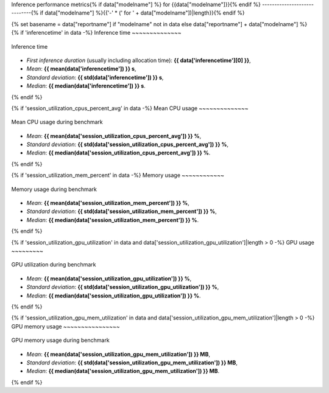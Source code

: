 Inference performance metrics{% if data["modelname"] %} for {{data["modelname"]}}{% endif %}
-----------------------------{% if data["modelname"] %}{{'-' * (' for ' + data["modelname"])|length}}{% endif %}

{% set basename = data["reportname"] if "modelname" not in data else data["reportname"] + data["modelname"] %}
{% if 'inferencetime' in data -%}
Inference time
~~~~~~~~~~~~~~

.. figure:: {{data["inferencetimepath"]}}
    :name: {{basename}}_inferencetime
    :alt: Inference time
    :align: center

    Inference time

* *First inference duration* (usually including allocation time): **{{ data['inferencetime'][0] }}**,
* *Mean*: **{{ mean(data['inferencetime']) }} s**,
* *Standard deviation*: **{{ std(data['inferencetime']) }} s**,
* *Median*: **{{ median(data['inferencetime']) }} s**.
{% endif %}

{% if 'session_utilization_cpus_percent_avg' in data -%}
Mean CPU usage
~~~~~~~~~~~~~~

.. figure:: {{data["cpuusagepath"]}}
    :name: {{basename}}_cpuusage
    :alt: Mean CPU usage
    :align: center

    Mean CPU usage during benchmark

* *Mean*: **{{ mean(data['session_utilization_cpus_percent_avg']) }} %**,
* *Standard deviation*: **{{ std(data['session_utilization_cpus_percent_avg']) }} %**,
* *Median*: **{{ median(data['session_utilization_cpus_percent_avg']) }} %**.
{% endif %}

{% if 'session_utilization_mem_percent' in data -%}
Memory usage
~~~~~~~~~~~~

.. figure:: {{data["memusagepath"]}}
    :name: {{basename}}_memusage
    :alt: Memory usage
    :align: center

    Memory usage during benchmark

* *Mean*: **{{ mean(data['session_utilization_mem_percent']) }} %**,
* *Standard deviation*: **{{ std(data['session_utilization_mem_percent']) }} %**,
* *Median*: **{{ median(data['session_utilization_mem_percent']) }} %**.
{% endif %}

{% if 'session_utilization_gpu_utilization' in data and data['session_utilization_gpu_utilization']|length > 0 -%}
GPU usage
~~~~~~~~~

.. figure:: {{data["gpuusagepath"]}}
    :name: {{basename}}_gpuusage
    :alt: GPU usage
    :align: center

    GPU utilization during benchmark

* *Mean*: **{{ mean(data['session_utilization_gpu_utilization']) }} %**,
* *Standard deviation*: **{{ std(data['session_utilization_gpu_utilization']) }} %**,
* *Median*: **{{ median(data['session_utilization_gpu_utilization']) }} %**.
{% endif %}

{% if 'session_utilization_gpu_mem_utilization' in data and data['session_utilization_gpu_mem_utilization']|length > 0 -%}
GPU memory usage
~~~~~~~~~~~~~~~~

.. figure:: {{data["gpumemusagepath"]}}
    :name: {{basename}}_gpumemusage
    :alt: GPU memory usage
    :align: center

    GPU memory usage during benchmark

* *Mean*: **{{ mean(data['session_utilization_gpu_mem_utilization']) }} MB**,
* *Standard deviation*: **{{ std(data['session_utilization_gpu_mem_utilization']) }} MB**,
* *Median*: **{{ median(data['session_utilization_gpu_mem_utilization']) }} MB**.
{% endif %}


